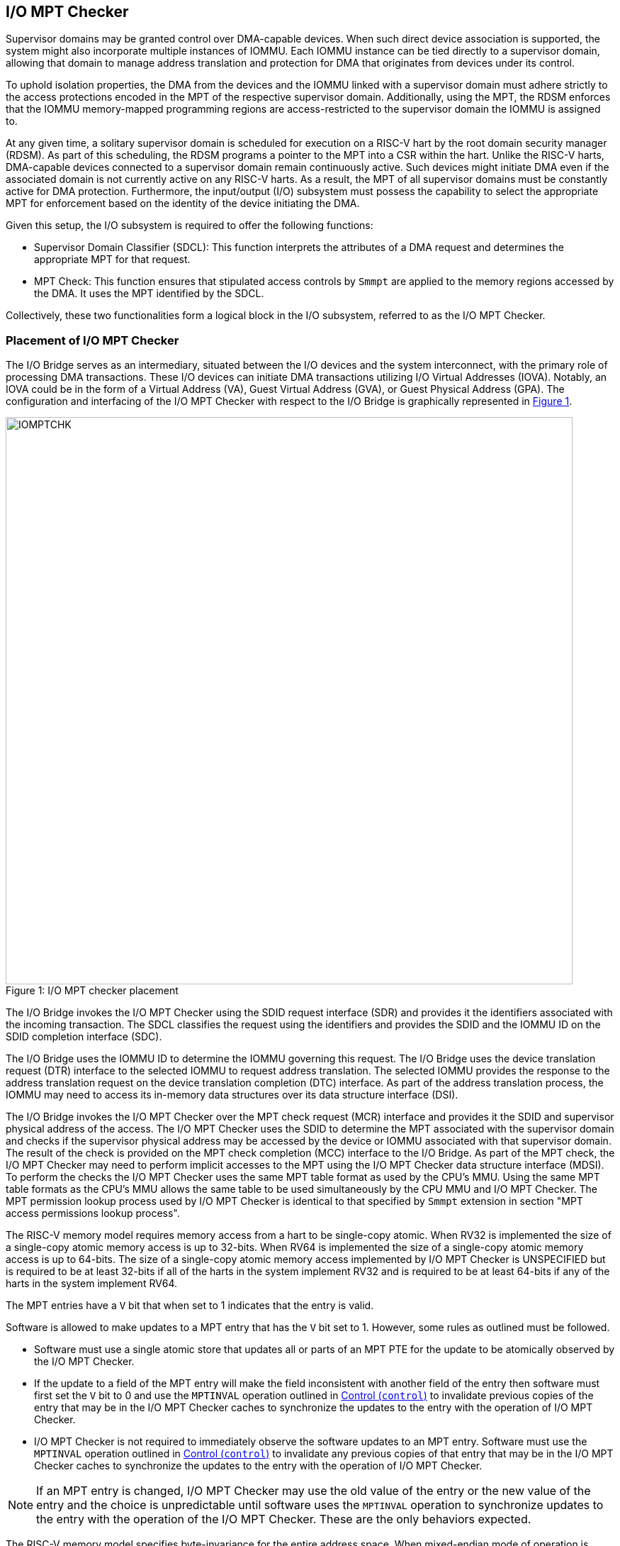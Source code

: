 [[IO-MPT]]

== I/O MPT Checker

Supervisor domains may be granted control over DMA-capable devices. When such
direct device association is supported, the system might also incorporate
multiple instances of IOMMU. Each IOMMU instance can be tied directly to a
supervisor domain, allowing that domain to manage address translation
and protection for DMA that originates from devices under its control.

To uphold isolation properties, the DMA from the devices and the IOMMU
linked with a supervisor domain must adhere strictly to the access protections
encoded in the MPT of the respective supervisor domain. Additionally, using the
MPT, the RDSM enforces that the IOMMU memory-mapped programming regions are
access-restricted to the supervisor domain the IOMMU is assigned to.

At any given time, a solitary supervisor domain is scheduled for execution on a
RISC-V hart by the root domain security manager (RDSM). As part of this
scheduling, the RDSM programs a pointer to the MPT into a CSR within the hart.
Unlike the RISC-V harts, DMA-capable devices connected to a supervisor domain
remain continuously active. Such devices might initiate DMA even if the
associated domain is not currently active on any RISC-V harts. As a result, the
MPT of all supervisor domains must be constantly active for DMA protection.
Furthermore, the input/output (I/O) subsystem must possess the capability to
select the appropriate MPT for enforcement based on the identity of the device
initiating the DMA.

Given this setup, the I/O subsystem is required to offer the following
functions:

* Supervisor Domain Classifier (SDCL): This function interprets the attributes
  of a DMA request and determines the appropriate MPT for that request.

* MPT Check: This function ensures that stipulated access controls by
  `Smmpt` are applied to the memory regions accessed by the DMA. It uses the MPT
  identified by the SDCL.

Collectively, these two functionalities form a logical block in the I/O
subsystem, referred to as the I/O MPT Checker.

=== Placement of I/O MPT Checker

The I/O Bridge serves as an intermediary, situated between the I/O devices and the
system interconnect, with the primary role of processing DMA transactions. These
I/O devices can initiate DMA transactions utilizing I/O Virtual Addresses (IOVA).
Notably, an IOVA could be in the form of a Virtual Address (VA), Guest Virtual
Address (GVA), or Guest Physical Address (GPA). The configuration and
interfacing of the I/O MPT Checker with respect to the I/O Bridge is graphically
represented in <<io-mpt-checker>>.

[caption="Figure {counter:image}: ", reftext="Figure {image}"]
[title= "I/O MPT checker placement", id=io-mpt-checker]
image::images/IOMPTCHK.png[width=800]
[[fig:IOMPTCHK]]

The I/O Bridge invokes the I/O MPT Checker using the SDID request interface (SDR)
and provides it the identifiers associated with the incoming transaction. The
SDCL classifies the request using the identifiers and provides the SDID and
the IOMMU ID on the SDID completion interface (SDC).

The I/O Bridge uses the IOMMU ID to determine the IOMMU governing this request.
The I/O Bridge uses the device translation request (DTR) interface to the
selected IOMMU to request address translation. The selected IOMMU provides the
response to the address translation request on the device translation completion
(DTC) interface. As part of the address translation process, the IOMMU may need
to access its in-memory data structures over its data structure interface (DSI).

The I/O Bridge invokes the I/O MPT Checker over the MPT check request (MCR)
interface and provides it the SDID and supervisor physical address of the access.
The I/O MPT Checker uses the SDID to determine the MPT associated with the
supervisor domain and checks if the supervisor physical address may be accessed by
the device or IOMMU associated with that supervisor domain. The result of the
check is provided on the MPT check completion (MCC) interface to the I/O Bridge.
As part of the MPT check, the I/O MPT Checker may need to perform implicit
accesses to the MPT using the I/O MPT Checker data structure interface (MDSI).
To perform the checks the I/O MPT Checker uses the same MPT table format as
used by the CPU's MMU. Using the same MPT table formats as the CPU's MMU allows
the same table to be used simultaneously by the CPU MMU and I/O MPT Checker.
The MPT permission lookup process used by I/O MPT Checker is identical to that
specified by `Smmpt` extension in section "MPT access permissions lookup
process".

The RISC-V memory model requires memory access from a hart to be single-copy
atomic. When RV32 is implemented the size of a single-copy atomic memory access
is up to 32-bits. When RV64 is implemented the size of a single-copy atomic
memory access is up to 64-bits. The size of a single-copy atomic memory access
implemented by I/O MPT Checker is UNSPECIFIED but is required to be at least
32-bits if all of the harts in the system implement RV32 and is required to be
at least 64-bits if any of the harts in the system implement RV64.

The MPT entries have a `V` bit that when set to 1 indicates that the entry is
valid.

Software is allowed to make updates to a MPT entry that has the `V` bit set to
1. However, some rules as outlined must be followed.

* Software must use a single atomic store that updates all or parts of an MPT
  PTE for the update to be atomically observed by the I/O MPT Checker.

* If the update to a field of the MPT entry will make the field inconsistent
  with another field of the entry then software must first set the `V` bit to 0
  and use the `MPTINVAL` operation outlined in <<CTRL>> to invalidate previous
  copies of the entry that may be in the I/O MPT Checker caches to synchronize
  the updates to the entry with the operation of I/O MPT Checker.

* I/O MPT Checker is not required to immediately observe the software updates to
  an MPT entry. Software must use the `MPTINVAL` operation outlined in <<CTRL>>
  to invalidate any previous copies of that entry that may be in the I/O MPT
  Checker caches to synchronize the updates to the entry with the operation of
  I/O MPT Checker.

[NOTE]
====
If an MPT entry is changed, I/O MPT Checker may use the old value of the entry
or the new value of the entry and the choice is unpredictable until software
uses the `MPTINVAL` operation to synchronize updates to the entry with the
operation of the I/O MPT Checker. These are the only behaviors expected.
====

The RISC-V memory model specifies byte-invariance for the entire address space.
When mixed-endian mode of operation is supported, the I/O MPT Checker must
implement byte-invariant addressing such that a byte access to a given address
accesses the same memory location in both little-endian and big-endian mode of
operation.

The I/O MPT Checker is not allowed to cache an MPT entry whose `V` (valid) bit
is clear.

The I/O MPT Checker provides a memory-mapped register programming interface.

As part of its operations, I/O MPT Checker may need to read data from the MPT.
The provider (a memory controller or a cache) of the data may detect that the
data requested has an uncorrectable error and signal that the data is corrupted
and defer the error to I/O MPT Checker. Such technique to defer the handling of
the corrupted data to the consumer of the data is also commonly known as data
poisoning. The effects of such errors may be contained to the transaction that
caused the corrupted data to be accessed. In the cases where the error affects
the transaction being processed but otherwise allows the I/O MPT Checker to
continue providing service, the I/O MPT Checker may request the I/O Bridge to
abort the transaction.  The I/O MPT Checker may support the RISC-V RAS error
record register interface (RERI) that specifies methods for enabling error
detection, logging the detected errors, and configuring means to report the
error to an error handler. When such a RAS architecture is supported, errors
such as attempted consumption of poisoned data may be reported using the
methods provided by the RAS architecture.

A supervisor domain, identified by an SDID, may be associated with one or more
IOMMU instances that are each identified by an IOMMU ID. A given IOMMU ID
however can only be associated with one supervisor domain.

The IOMMU is itself a DMA-capable device, and performs DMA using its own
device ID. An explicit rule must associate the IOMMU’s device ID with an
`SDID` and MPT, unless that device ID is already covered by another rule that
maps device IDs to a supervisor domain. The IOMMU ID configured in the rule
matching the IOMMU's device ID is ignored when the rule is looked up for memory
accesses originated by the IOMMU itself.

[NOTE]
====
Usually an IOMMU is associated with a root port, and a root port connects to one
or more devices that are governed by that IOMMU. An I/O MPT Checker may be
associated with more than one root port. A supervisor domain may be associated
with one or more devices from each of these root ports, necessitating the
association of an IOMMU instance for each root port to be used by that supervisor
domain. When a common I/O MPT Checker is used to check I/O originating from
multiple root ports, the I/O MPT Checker may be configured with rules to classify
a device connected to a root port as associated with a supervisor domain and with
the IOMMU instance that governs that device.
====

To support MPT checks, the RDSM provides two types of configurations to the
I/O MPT Checker:

* SDCL rules that classify one or more devices to an SDID and an IOMMU ID.

* Configurations that determine the MPT used to check memory requests
  originated by the IOMMUs and devices associated with that SDID, and
  configurations that determine the QoS IDs carried with such memory requests.

These configurations are programmed through the I/O MPT Checker register
interface.

While the common use case involves the use of an IOMMU, the architecture
supports implementations without an IOMMU. In such implementations, the SDCL
rules classify devices to an SDID alone and no IOMMU ID is associated with the
rules.

[[IOMPTABORT]]
=== Handling I/O MPT Checker violations

A transaction shall be aborted if:

* The I/O MPT Checker is in `Off` mode, or is in `Bare` mode and the transaction
  is TEE-associated.
* The I/O MPT Checker is in `On` mode but is not configured with a rule to
  classify the transaction.
* The memory targeted by the transaction is disallowed by the MPT.
* An access to the MPT by I/O MPT Checker is disallowed by a physical memory
  attributes check or a physical memory protection check performed by the IO
  Bridge.
* An access to the MPT by the I/O MPT Checker returns corrupted (poisoned) data.

If the aborted transaction is an IOMMU-initiated memory access then the IO
Bridge signals such access faults to the IOMMU itself. The details of such
signaling is implementation defined. Please see the IOMMU specification for
the handling of access faults on IOMMU initiated memory accesses.

If the aborted transaction is a write then the I/O Bridge may discard the write;
the details of how the write is discarded are implementation defined. If the IO
protocol requires a response for write transactions (e.g., AXI) then a response
as defined by the I/O protocol may be generated by the I/O Bridge (e.g., SLVERR on
BRESP - Write Response channel). For PCIe, for example, write transactions are
posted and no response is returned when a write transaction is discarded.

If the aborted transaction is a read then the device expects a completion. The
I/O Bridge may provide a completion to the device. The data, if returned, in such
completion is implementation defined; usually it is a fixed value such as all 0
or all 1. A status code may be returned to the device in the completion to
indicate this condition. For AXI, for example, the completion status is provided
by SLVERR on RRESP (Read Data channel). For PCIe, for example, the completion
status field may be set to "Unsupported Request" (UR) or "Completer Abort" (CA).

Transactions permitted by the I/O MPT Checker may still be disallowed by
additional checks outside the I/O MPT. The nature of such checks and the
handling of their violations are outside the scope of this specification.

=== I/O MPT Checker Register Interface

Each I/O MPT Checker register interface is memory-mapped starting at
an 8-byte aligned physical address and includes the registers used to configure
the the I/O MPT Checker.

[NOTE]
====
Implementations may choose to implement a coarser alignment for the start
address of the register interface. For example, some implementations may locate
the register interface within a naturally aligned 4-KiB region (a page) of
physical address space for each register interface. Coarser alignments may
enable register decoding to be implemented without a hardware adder circuit.
====

The behavior for register accesses where the address is not aligned to
the size of the access, or if the access spans multiple registers, or if the
size of the access is not 4 bytes or 8 bytes, is `UNSPECIFIED`. An aligned 4
byte access to a I/O MPT Checker register must be single-copy atomic. Whether
an 8 byte access to an I/O MPT Checker register is single-copy atomic is
`UNSPECIFIED`, and such an access may appear, internally to the I/O MPT Checker
implementation, as if two separate 4 byte accesses were performed.

[NOTE]
====
The I/O MPT Checker registers are defined in such a way that software can
perform two individual 4 byte accesses, or hardware can perform two independent
4 byte transactions resulting from an 8 byte access, to the high and low halves
of the register as long as the register semantics, with regards to side-effects,
are respected between the two software accesses, or two hardware transactions,
respectively.
====

The I/O MPT Checker registers have little-endian byte order (even for systems
where all harts are big-endian-only).

[NOTE]
====
Big-endian-configured harts that make use of I/O MPT may implement the `REV8`
byte-reversal instruction defined by the Zbb extension. If `REV8` is not
implemented, then endianness conversion may be implemented using a sequence
of instructions.
====

.I/O MPT Checker register layout
[width=100%]
[%header, cols="^3,10,^3, 18, 5"]
|===
|Offset|Name           |Size    |Description                 | Optional?
|0     |`capabilities` |4       |<<CAP, Capabilities     >>  | No
|4     |`status`       |4       |<<STS, Status           >>  | No
|8     |`control`      |4       |<<CTL, Control          >>  | No
|12    |`command`      |4       |<<CMD, Command          >>  | No
|16    |`data1`        |8       |Input/Output data 1         | No
|24    |`data2`        |8       |Input/Output data 2         | No
|===

The reset value is 0 for the following registers fields.

* `status` - `BUSY` and `CODE` fields

The reset value for `control.MODE` is recommended to be `Off`.

After a reset the MPT PTE caches in the I/O MPT Checker must have no
valid entries.

The reset value is `UNSPECIFIED` for all other registers and/or fields.

[[CAP]]
=== Capabilities (`capabilities`)

The `capabilities` register is a read-only register that holds the I/O MPT
Checker capabilities.

[caption="Register {counter:rimage}: ", reftext="Register {rimage}"]
[title="Capabilities register fields"]
[wavedrom, , ]
....
{reg: [
  {bits:  8, name: 'VER'},
  {bits: 20, name: 'reserved'},
  {bits:  4, name: 'custom'}
], config:{lanes: 4, hspace:1024}}
....

The `VER` field holds the version of the specification implemented by the
I/O MPT Checker. The low nibble is used to hold the minor version of the
specification and the upper nibble is used to hold the major version of the
specification. For example, an implementation that supports version 1.0 of the
specification reports 0x10.

[[STS]]
=== Status register (`status`)

The `status` register provides the status of the operation requested using the
`command` register.

.Status Register (`status`)
[wavedrom, , ]
....
{reg: [
  {bits:  8, name: 'CODE (RO)'},
  {bits: 23, name: '0'},
  {bits:  1, name: 'BUSY (RO)'}
], config:{lanes: 2, hspace:1024}}
....

When the `command` register is written, the I/O MPT Checker may perform actions
that do not complete synchronously with the write. A write to the `command`
register sets the `status.BUSY` bit to 1, indicating that I/O MPT Checker is
executing the requested operation. The behavior of writing the `command` or the
`data*` registers while the `status.BUSY` bit is 1 is `UNSPECIFIED`. Some
implementations may ignore the second write, while others may perform the
operation specified by that write. Software must verify that `BUSY` is 0 before
writing to the `control`, `command` or `data*` registers.

[NOTE]
====
An implementation that always completes the requested operation synchronously
with a write to the `command` or the `control` register may hardwire the `BUSY`
bit to 0.
====

When the `status.BUSY` bit reads 0, the operation is complete, and the
`status.CODE` field provides a status value (<<IOMPTCHK_STS>>) for the
requested operation.

[[IOMPTCHK_STS]]
.`status.CODE` field encodings
[width=100%]
[%header, cols="12,70"]
|===
|`STATUS` | Description
| 0       | Reserved.
| 1       | Operation completed successfully.
| 2       | Invalid operation (`OP`) requested.
| 3       | Operation requested for invalid `RULEID`.
| 4       | Operation requested for invalid `SDID`.
| 5       | Illegal or invalid operand encodings.
| 6-127   | Reserved for future standard use.
| 128-255 | Designated for custom use.
|===

[[CTRL]]
=== Control (`control`)

This register is used to control the operations of the I/O MPT Checker.
An implementation may allow one or more fields in the register to be
writable to support enabling or disabling the feature controlled by that
field. All I/O MPT Checkers must support the `Off` and `On` values for
the `MODE` field.

.Control Register (`control`)
[wavedrom, , ]
....
{reg: [
  {bits:  4, name: 'MODE (WARL)'},
  {bits: 28, name: 'reserved'},
], config:{lanes: 2, hspace:1024}}
....

The I/O MPT Checker may be configured to be in the following modes:

[[IOMPTCHK_MODE]]
.I/O MPT checker modes (`MODE`)
[width=100%]
[%header, cols="16,^12,70"]
|===
| Name         | Encoding ^| Description
| Off          | 0         | No inbound memory transactions are allowed.
| Bare         | 1         | No memory protection.
| On           | 2         | I/O MPT Checker is operational.
| Reserved     | 3-13      | Reserved for future standard use.
| Custom       | 14-15     | Designated for custom use.
|===

When the `MODE` field value is changed to `Off` the I/O MPT Checker guarantees
that in-flight transactions, observed at the time of the write to this field,
from devices connected to the I/O MPT Checker will either be processed with the
configurations applicable to the old value of the `MODE` field or are aborted
<<IOMPTABORT>>. It also ensures that all transactions and previous requests from
devices that have already been processed by the I/O MPT Checker are committed to
a global ordering point such that they can be observed by all RISC-V harts,
devices, I/O MPT Checkers, and IOMMUs in the platform.

When an I/O MPT Checker is transitioned to `Off` state, the I/O MPT Checker
may retain information configured into it. The I/O MPT Checker may retain
information cached from the MPTs. Software must use suitable invalidation
commands to invalidate the cached entries. Software must initialize all SDCL
rules and SDID configurations prior to transitioning the I/O MPT Checker to `On`
state.

When the `MODE` is not `Off`, software changes to fields besides `MODE` may
cause UNSPECIFIED behavior. When the state is `On`, software must first change
the `MODE` to `Off` without changing the values of any other field.

When the `MODE` is `Bare`, the I/O MPT Checker shall request the I/O Bridge to
allow inbound transactions that are not TEE-associated and to abort those that
are TEE-associated.

A write to `control` register may require the I/O MPT Checker to perform many
operations that may not occur synchronously to the write. When a write is
observed by `control`, the `status.BUSY` bit is set to 1. When the `BUSY` bit
is 1, behavior of additional writes to `control` are UNSPECIFIED. Some
implementations may ignore the second write and others may perform the actions
determined by the second write. Software must verify that the `status.BUSY` bit
is 0 before writing to the `control` register. If the `BUSY` bit reads 0 then
the I/O MPT Checker has completed the operations associated with the previous
write to the `control` register. The value held in `status.CODE` on completing
the operations associated with a write to `control` register is UNSPECIFIED.

[[CMD]]
=== Command register (`command`)

The `command` register is used to initiate I/O MPT Checker operations. The
specific operation is identified by the `OP` field within the `command`
register. Operands required to complete the operation are supplied either in
dedicated fields of the `command` register or in one or more of the associated
`data*` registers.  The `OP` field also defines the encoding of the
`operand` fields in the `command` register and of the `data*` registers for
that operation.

.Command Register (`command`)
[wavedrom, , ]
....
{reg: [
  {bits:  8, name: 'OP (WARL)'},
  {bits: 24, name: 'operands'},
], config:{lanes: 2, hspace:1024}}
....

[[IOMPTCHK_OP]]
.I/O MPT Checker operations (`OP`)
[width=100%]
[%header, cols="20,^12,70"]
|===
| Operation         | Encoding ^| Description
| --                | 0         | Reserved for future standard use.
| `IOFENCE`         | 1         | Ensure that all previous read and write
                                  requests from devices already processed by the
                                  I/O MPT Checker are committed to a global
                                  ordering point such that they can be observed
                                  by all RISC-V harts, IOMMUs, and devices in
                                  the system.
| `SET_SDCL_ENTRY`  | 2         | Configure a SDCL rule in the I/O MPT Checker.
| `GET_SDCL_ENTRY`  | 3         | Read the configuration of an SDCL rule.
| `SET_SDCFG_ENTRY` | 4         | Configure MPT and QoS ID parameters for an SD.
| `GET_SDCFG_ENTRY` | 5         | Read the configuration associated with an SD.
| `MPTINVAL`        | 6         | Ensure that stores to an MPT are observed by
                                  the I/O MPT Checker before subsequent implicit
                                  reads by I/O MPT Checker to the corresponding
                                  MPT.
| --                | 7–127     | Reserved for future standard use.
| --                | 128–255   | Designated for custom use.
|===

Before requesting an operation using the `command` register, software must
program the fields of the `data1` and `data2` registers as required by that
operation. Fields not used by an operation are ignored. If the `command.OP`
encoding is invalid or not supported then the operation fails with "Invalid
operation (`OP`) requested" (`status.CODE=2`). If the `SDID` or the `RULEID`
operands are invalid then the operation fails with "Operation requested for
invalid `SDID` " (`status.CODE=3`) or "Operation requested for invalid
`RULEID` " (`status.CODE=4`) respectively. If other register fields used by
the operation have an unsupported or invalid encoding then the operation
fails with "Illegal or invalid operand encodings" (`status.CODE=5`). The order
of checking the validity of `SDID`, `RULEID`, and other operands of when a valid
operation is requested operation is UNSPECIFIED.

==== Configure a SDCL rule - `SET_SDCL_ENTRY`

The `SET_SDCL_ENTRY` operation configures an SDCL rule to classify DMA requests
based on the identifiers associated with the requests, in order to determine the
supervisor domain ID (`SDID`) and the IOMMU ID (`IOMMU_ID`). The rule to be
configured is identified by `RULEID`. The `RULEID`, `IOMMU_ID`, and `SDID`
fields must contain values in the range 0 to N–1, where N is the maximum number
of the corresponding identifiers supported by the implementation.

This operation uses the operands in the `command` register and the `data1`
register. The contents of the `data2` register are ignored by this operation.

For this operation, the fields of the `command` and `data1` registers are
interpreted as follows.

.`command` register layout for `SET_SDCL_ENTRY` operation
[wavedrom, , ]
....
{reg: [
  {bits:  8, name: 'OP (WARL)'},
  {bits:  8, name: 'RULEID'},
  {bits: 16, name: 'reserved'},
], config:{lanes: 2, hspace:1024}}
....

.`data1` register layout for `SET_SDCL_ENTRY` operation
[wavedrom, , ]
....
{reg: [
  {bits:  4, name: 'SRC_IDT'},
  {bits:  2, name: 'SRC_IDM'},
  {bits:  2, name: 'TEE_FLT'},
  {bits: 24, name: 'SRC_ID'},
  {bits:  8, name: 'IOMMU_ID'},
  {bits:  6, name: 'SDID'},
  {bits: 18, name: 'reserved'}
], config:{lanes: 8, hspace:1024}}
....

The `SRC_IDT` field identifies the type of identifier from the DMA transaction
used by this classification rule. The `SRC_IDT` encodings are listed in
<<SRC_IDT>>.

[[SRC_IDT]]
.`data1.SRC_IDT` field encodings
[width=100%]
[%header, cols="12,70"]
|===
|`SRC_IDT` | Description
|    0     | None. This rule does not match any incoming transaction. All other
             fields of the `data1` register are ignored.
|    1     | Filter by device ID. The device ID is specified in `SRC_ID` field.
|    2     | Filter by PCIe IDE stream ID and PCIe segment ID. The IDE stream ID
             is specified in the bits 7:0 of the `SRC_ID` field and the segment
             ID in bits 15:8 of the `SRC_ID`. The bits 23:16 of the `SRC_ID`
             field are ignored.
|  3 - 7   | Reserved for future standard use.
|  8 - 15  | Designated for custom use.
|===

[NOTE]
====
In PCIe systems, an originating device can be pinpointed using a unique 16-bit
identifier. This identifier is a composite of the PCI bus number (8 bits),
device number (5 bits), and function number (3 bits), collectively referred to
as the routing identifier or RID. In scenarios where an IOMMU manages multiple
hierarchies, there's also an optional segment number, which can be up to 8 bits.
Each hierarchy in this context represents a distinct PCI Express I/O
interconnect topology. Here, the Configuration Space addresses, which are
delineated by the Bus, Device, and Function number tuple, remain distinct.
Sometimes, the term Hierarchy is synonymous with Segment. Especially when in
Flit Mode, the Segment number can be part of a Function's ID.
====

The `SRC_IDM` field can configure `SRC_ID` matching mode for transactions. The
`SRC_IDM` encodings are listed in <<SRC_IDM>>.

[[SRC_IDM]]
.data1.SRC_IDM field encodings
[width=100%]
[%header, cols="12,70"]
|===
|`SRC_IDM` | Description
|    0     | Reserved for future standard use.
|    1     | TOR. If TOR (Top-Of-Range) is selected, the `SRC_ID` field
             forms the top of a range of source IDs. If rule __r__'s `SRC_IDM`
             is set to TOR, the rule matches any source ID __s__ if: __s__ is
             greater than or equal to `SRC_ID` of rule __r-1__ and is less than
             the `SRC_ID` of rule __r__. If __r__ is 0, then zero is used as the
             lower bound. If `SRC_ID` of rule __r-1__ is greater than or equal
             to that of rule __r__ and TOR is selected for rule __r__, then rule
             __r__ does not match any address.
|    2     | Unary. If Unary is selected, then this rule matches if all the bits
             of the source ID of the transaction match the value configured in
             the `SRC_ID` field.
|    3     | NAPOT. If NAPOT is selected, then the rule matches a naturally
             aligned power-of-two range of source IDs. In this mode, the lower
             bits of the `SRC_ID`, up to and including the first low-order zero
             bit, are masked; the unmasked bits are compared with the
             corresponding bits in the source ID of the transaction to match.
|===

[NOTE]
====
The following example illustrates the use of `SRC_IDM=NAPOT` when `SRC_IDT` is
by `DEVID` and a 24-bit PCIe `device_id` comprised of the segment, bus, device,
and function number is used. In the table below, `y` acts as a placeholder
representing any 1-bit value.

.`SRC_IDM` with `SRC_IDT` set to Filter by device ID
[cols="^1,3,3", options="header"]
|===
| `SRC_IDM` | `SRC_ID`                     | *Comment*
| 2         |`yyyyyyyy  yyyyyyyy  yyyyyyyy`| One specific seg:bus:dev:func
| 3         |`yyyyyyyy  yyyyyyyy  yyyyy011`| seg:bus:dev - any func
| 3         |`yyyyyyyy  yyyyyyyy  01111111`| seg:bus - any dev:func
| 3         |`yyyyyyyy  01111111  11111111`| seg - any bus:dev:func
|===

====

The `TEE_FLT` field may be used to filter transactions associated with a Trusted
Execution Environment (TEE). The encodings for the `TEE_FLT` field can be found
in <<TEE_FLT>>.

[[TEE_FLT]]
.`data1.TEE_FLT` field encodings
[width=100%]
[%header, cols="12,70"]
|===
|`TEE_FLT` | Description
|   0      | Rule matches both TEE-associated and non-TEE associated
             transactions.
|   1      | Rule matches TEE-associated transactions.
|   2      | Rule matches transactions that are not TEE associated.
|   3      | Reserved for future standard use.
|===

If filtering transactions associated with a TEE is not supported then the only
legal values for `TEE_FLT` is 0.

[NOTE]
====
PCIe IDE provides security for transactions from one Port to another. These
transactions might be initiated by contexts within the device, such as an SR-IOV
virtual function, which are associated with a Trusted Execution Environment
(TEE). Within the IDE TLP header, there's a "T" bit that helps differentiate
transactions related to a TEE. The PCIe TDISP extended TEE Extension introduces
an additional "XT" bit that complements the "T" bit. When both "T" and "XT" bit
are 0, the transaction is not related to a TEE. If either the "T" or the "XT"
bit are 1 then the transaction is related to a TEE. The `TEE_FLT` filter can be
employed to associate these TEE-related transactions with a different supervisor
domain than the transactions not related to TEE. This distinction is made even
if both types of transactions are received on the same PCIe IDE stream.
====

The `IOMMU_ID` field identifies the instance of the IOMMU that should be used to
provide address translation and protection for the transactions matching this
rule. When the I/O MPT Checker is not associated with an IOMMU, the `IOMMU_ID`
field is ignored by this operation.

If multiple rules are programmed to match a transaction, the implementation may
act based on any one of those matching rules.

If a transaction does not match any of the rules, the I/O Bridge is notified of
this condition.

==== Read the configuration of an SDCL rule - `GET_SDCL_ENTRY`

The `GET_SDCL_ENTRY` operation reads the configuration of an SDCL rule
identified by `RULEID`. This operation ignores the contents of the `data*`
registers. Upon success, the configuration of the rule identified by
`command.RULEID` is returned in the `data1` register.

The contents of the `data1` register are `UNSPECIFIED` if the operation fails
or if it is invoked without a preceding `SET_SDCL_ENTRY` for the specified
`RULEID`. The contents of the `data2` register are `UNSPECIFIED`, regardless
of whether the operation completes successfully.

The interpretation of the `command` and `data1` registers for this operation is
identical to that of the `SET_SDCL_ENTRY` operation.

When the I/O MPT Checker is not associated with an IOMMU, the value held in
`IOMMU_ID` field on successful completion of this operation is UNSPECIFIED.

==== Set Supervisor Domain Configurations - `SET_SDCFG_ENTRY`

The `SET_SDCFG_ENTRY` operation configures MPT and QoS ID parameters for a
supervisor domain in the I/O MPT Checker. This operation uses the operands in
the `command`, `data1`, and `data2` registers. The fields of these registers
are interpreted as follows.

.`command` register layout for `SET_SDCFG_ENTRY` operation
[wavedrom, , ]
....
{reg: [
  {bits:  8, name: 'OP (WARL)'},
  {bits:  6, name: 'SDID'},
  {bits: 18, name: 'reserved'},
], config:{lanes: 2, hspace:1024}}
....

.`data1` register layout for `SET_SDCFG_ENTRY` operation
[wavedrom, , ]
....
{reg: [
  {bits:  4, name: 'MPT_MODE'},
  {bits:  1, name: 'MBE'},
  {bits:  1, name: 'MXL'},
  {bits:  4, name: 'reserved'},
  {bits: 44, name: 'PPN'},
  {bits: 10, name: 'reserved'}
], config:{lanes: 4, hspace:1024}}
....

.`data2` register layout for `SET_SDCFG_ENTRY` operation
[wavedrom, , ]
....
{reg: [
  {bits: 12, name: 'S-RCID'},
  {bits:  4, name: 'reserved'},
  {bits: 12, name: 'S-MCID'},
  {bits:  4, name: 'reserved'},
  {bits:  4, name: 'SRL'},
  {bits:  4, name: 'SML'},
  {bits:  4, name: 'SQRID'},
  {bits:  1, name: 'SSRM'},
  {bits:  1, name: 'SSMM'},
  {bits: 18, name: 'reserved'}
], config:{lanes: 8, hspace:1024}}
....

The `MPT_MODE` field identifies the mode of the MPT. It's interpreted as
outlined in <<MPT_MODE_ENC-0>> when `MXL` is 0, and as detailed in
<<MPT_MODE_ENC-1>> otherwise. The implementation must support MPT
modes supported by any of the application processor harts in the system.

[[MPT_MODE_ENC-0]]
.Encodings of MPT modes when `MXL=0`
[%autowidth,float="center",align="center"]
[%header, cols="^3,^3,20"]
|===
^|Value ^| Name     ^| Description
|0       |`Bare`     | No page-based memory protection.
|1       |`Smmpt43`  | Page-based memory protection for up to 43-bit
                       physical address spaces.
|2       |`Smmpt52`  | Page-based memory protection for up to 52-bit
                       physical address spaces.
|3       |`Smmpt64`  | Page-based memory protection for up to 64-bit
                       physical address spaces.
|4-13    |-          |`_Reserved for future standard use._`
|14-15   |-          |`_Designated for custom use._`
|===

[[MPT_MODE_ENC-1]]
.Encodings of MPT modes when `MXL=1`
[%autowidth,float="center",align="center"]
[%header, cols="^3,^3,20"]
|===
^|Value ^| Name    ^| Description
|0       |`Bare`    | No page-based memory protection.
|1       |`Smmpt34` | Page-based memory protection for up to 34-bit
                      physical address spaces.
|2-13    |-         |`_Reserved for future standard use._`
|14-15   |-         |`_Designated for custom use._`
|===

The `PPN` field programs the PPN of the root page of the MPT. When `MPT_MODE`
is `Bare`, the `PPN` field must be set to zero.

The `MBE` field determines the endianness of the access made by I/O MPT
Checker to MPT configured in this entry. When this field is 0, the accesses are
performed as little-endian accesses and when 1 as big-endian accesses.

The `SRL`, `SML`, `SSRM`, `SSMM`, `S-RCID`, and `S-MCID` fields are used to
determine the effective `RCID` and `MCID` for device-originated and
IOMMU-originated requests, using the RCID-value and MCID-value provided by the
IOMMU. These fields shall be implemented if any application processor hart in
the system supports the Ssqosid extension. When implemented, they must accept
all legal values permitted for the corresponding fields in the `srmcfg`,
`mrmcfg`, and `msdcfg` CSRs of any application processor hart in the system.
If not implemented, the `data2` register value is ignored by this operation.

The determination of the effective `RCID` and `MCID` is as follows:

[listing]
----
SRL_MASK = (1 << SRL) - 1
if SSRM == 0
    effective-RCID = (S-RCID & ~SRL_MASK) | (RCID-value & SRL_MASK)
else
    if ((RCID-value & ~SRL_MASK) | SRL_MASK) != ((1 << RCIDLEN) - 1)
        effective-RCID = RCID-value
    else
        effective-RCID = <unspecified but legal value>
    endif
endif

SML_MASK = (1 << SML) - 1
if SSMM == 0
    effective-MCID = (S-MCID & ~SML_MASK) | (MCID-value & SML_MASK)
else
    if ((MCID-value & ~SML_MASK) | SML_MASK) != ((1 << MCIDLEN) - 1)
        effective-MCID = MCID-value
    else
        effective-MCID = <unspecified but legal value>
    endif
endif
----

The `SQRID` identifies the QRI for requests originating from the devices and
the IOMMU associated with the SD, and accompanies the effective `RCID` and
`MCID` in the requests made by the device or IOMMU to the QRI.

==== Get Supervisor Domain Configurations - `GET_SDCFG_ENTRY`

The `GET_SDCFG_ENTRY` operation reads the configuration of the supervisor domain
identified by `SDID` from the I/O MPT Checker. This operation ignores the
contents of the `data*` registers. Upon success, the configuration of the
supervisor domain identified by `command.SDID` is returned in the `data1` and
`data2` registers.

The contents of the `data1` and `data2` registers are `UNSPECIFIED` if the
operation fails or if it is invoked without a preceding `SET_SDCFG_ENTRY` for
the specified `SDID`.

The interpretation of the `command`, `data1`, and `data2` registers for this
operation is identical to that of the `SET_SDCFG_ENTRY` operation.

When the I/O MPT Checker does not support associating QoS IDs with requests, the
value held in the `data2` register on successful completion of this operation is
UNSPECIFIED.

==== MPT Permission Cache Invalidation - `MPTINVAL`

This operation ensures that stores to an MPT are observed by the I/O MPT
Checker before subsequent implicit reads by I/O MPT Checker to the
corresponding MPT.

This operation uses the operands in the `command` register and the `data1`
register. The contents of the `data2` register are ignored by this operation.

For this operation, the fields of the `command` and `data1` registers are
interpreted as follows.

.`command` register layout for `MPTINVAL` operation
[wavedrom, , ]
....
{reg: [
  {bits:  8, name: 'OP (WARL)'},
  {bits:  6, name: 'SDID'},
  {bits:  1, name: 'reserved'},
  {bits:  1, name: 'SDIDV'},
  {bits: 16, name: 'reserved'},
], config:{lanes: 2, hspace:1024}}
....

.`data1` register layout for `MPTINVAL` operation
[wavedrom, , ]
....
{reg: [
  {bits:  1, name: 'PPNV'},
  {bits:  1, name: 'S'},
  {bits:  8, name: 'reserved'},
  {bits: 44, name: 'PPN'},
  {bits: 10, name: 'reserved'}
], config:{lanes: 4, hspace:1024}}
....

The `PPNV` field indicates if the `PPN` field is valid and the `SDIDV` field
indicates if the `SDID` field is valid for the operation. When a field is not
valid for an operation, it is ignored by the operation. When the `PPNV` field
is 1, the `S` field sets the address range size for the `MPTINVAL` operation.
With an `S` field value of 0, the range size is 4 KiB. But, when the `S` field
has a value of 1, the `MPTINVAL` operation focuses on a NAPOT range. This range
is decided by the low-order bits of the `PPN` field, going up to the first
low-order 0 bit. If the initial low-order 0 bit position of the `PPN` field is
denoted as `x`, the size of the range is computed as `(1 << (13 + x))`.

When `PPNV` is set to 1, if the address range specified by `PPN` and `S` is
invalid, the operation may or may not be performed. If the `PPNV` and `S` are
both set to 1 and all bits of the `PPN` operand are 1, the behavior of
`MPTINVAL` operation is UNSPECIFIED.

.`MPTINVAL` operands and operations
[%autowidth,float="center",align="center"]
[%header, cols="^4,^4,20"]
|===
| `PPNV` | `SDIDV` | Operation
|   0     |  0        | Invalidates information cached from any MPT for all
                        supervisor domain address spaces.
|   0     |  1        | Invalidates information cached from the MPT for the
                        address space of the supervisor domain identified by
                        the `SDID` operand.
|   1     |  0        | Invalidates information cached from the MPT for the
                        address range in the `PPN` operand for all supervisor
                        domain address spaces.
|   1     |  1        | Invalidates information cached from the MPT for the
                        address range in the `PPN` operand for the supervisor
                        domain address space identified by the `SDID` operand.
|===


[NOTE]
====
The following example illustrates the use of `S` field to specify an address
range for the `MPTINVAL` operation. The example shows encoding ranges of up to
8 GiB. Larger ranges may be encoded using the upper address bits (bits 43:22)
of the `PPN` field.

.Examples of specifying address range sizes using `S` field
[cols="3,^1,^3", options="header"]
|===
| `PPN[21:0]`              | `S` | *Address Range Size*
| `yyyyy yyyyyyyy yyyyyyyy`|  0  | 4  KiB
| `yyyyy yyyyyyyy yyyyyyy0`|  1  | 8  KiB
| `yyyyy yyyyyyy0 11111111`|  1  | 2  MiB
| `yyy01 11111111 11111111`|  1  | 1  GiB
| `01111 11111111 11111111`|  1  | 8  GiB
|===

====


[NOTE]
====
Simpler implementations may ignore the operands of `MPTINVAL` operation and
perform a global invalidation of all information cached from any MPT.

A consequence of this specification is that an implementation may use any
information for an address that was valid in the MPT at any time since the most
recent `MPTINVAL` that subsumes that address.

Even if the I/O MPT Checker denies a request, it is allowed to cache the
corresponding MPT entry if it is valid.
====

==== I/O Fence Operation - `IOFENCE`

Ensure that all previous read and write requests from devices already processed
by I/O MPT Checker are committed to a global ordering point such that they can be
observed by all RISC-V harts, IOMMUs, and devices in the system.

The contents of the `data1` and `data2` registers are ignored by this
operation. For this operation, the fields of the `command` register are
interpreted as follows.

.`command` register layout for `IOFENCE` operation
[wavedrom, , ]
....
{reg: [
  {bits:  8, name: 'OP (WARL)'},
  {bits: 24, name: 'reserved'},
], config:{lanes: 2, hspace:1024}}
....

If a previously valid SDCL rule, and/or the supervisor domain configurations
referenced by a valid SDCL rule, are modified, then the I/O MPT Checker must
observe the new configurations within a bounded but UNSPECIFIED time. Software
may use the `IOFENCE` operation after updating the configurations. Successful
completion of an `IOFENCE` operation also guarantees that the I/O MPT Checker
has observed all configuration updates made prior to the `IOFENCE`. If the
configuration updates modify the MPT mode and/or PPN, an `MPTINVAL` operation
with `PPNV` set to 0 must be issued before the `IOFENCE`.

=== Treatment of Device-Side Address Translation Caches

Some devices may participate in the translation process and provide a
device-side ATC (DevATC) for their own memory accesses. By providing a
DevATC, the device shares the translation caching responsibility and thereby
reduces the probability of "thrashing" in the IOATC. The DevATC may be sized
by the device to suit its unique performance requirements and may also be
used to optimize DMA latency by prefetching translations. Such mechanisms
require close cooperation between the device and the IOMMU through a
protocol. For PCIe, for example, the Address Translation Services (ATS)
protocol may be used by the device to request translations to cache in the
DevATC and to synchronize it with updates made by software to address
translation data structures. +

If the IOBRIDGE and the IOMMUs support the PCIe ATS specification cite:[PCI],
the IOMMU supports two forms of transactions:

* Translated Requests
* PCIe ATS Translation Requests

PCIe ATS Translation Requests are used by the device to obtain a translation
for an I/O virtual address (IOVA) specified in the request. These translated
addresses may be cached by the device in its DevATC and used as addresses for
subsequent Translated Requests.

For a PCIe ATS Translation Request, the IOMMU performs a two-stage address
translation to determine the permissions and the size of the translation to
be provided in the completion of the request. The IOMMU may be configured to
return either the supervisor physical address (SPA) or a guest physical address
(GPA) (see `T2GPA` field in the Device Context, cite:[IOMMU]) as the
translation of an IOVA in the response.

Translated Requests also invoke the IOMMU to determine if the device is
authorized to use these transactions (see `EN_ATS` field in the Device Context).
When the IOMMU is configured to return a GPA in response to a PCIe ATS
Translation Request, the IOMMU translates the GPA to an SPA when invoked to
process a Translated Request.

If the IOMMU provides an Unsupported Request (UR) or a Completer Abort (CA) as
a response to a PCIe ATS Translation Request, the IOBRIDGE forwards that
response to the device. If the IOMMU provides a Success response with both
R and W permissions set to 0, it indicates that the page requested by the
Translation Request is not available, and the IOBRIDGE forwards that response
to the device. In these cases, the I/O MPT Checker is not invoked to check the
responses.

For all other responses to a PCIe ATS Translation Request, further processing
by the IOBRIDGE depends on whether the IOMMU is configured to return an SPA
or a GPA in the response.

When the IOMMU is configured to return a GPA as the translated address in
response to a PCIe ATS Translation Request, the IOBRIDGE forwards such
responses directly to the device. The I/O MPT Checker is not invoked in this
case.

When the response to a PCIe ATS Translation Request is an SPA, the IOBRIDGE
invokes the I/O MPT Checker on the entire range of translated addresses
returned by the IOMMU. If the IOMMU grants read permission to the device, the
MPT must also grant read permission; if the IOMMU grants write permission to the
device, the MPT must also grant write permission; and if the IOMMU grants
permission to execute, the MPT must also grant execute permission for the entire
range of translated addresses provided in the PCIe ATS Translation Completion.
If the I/O MPT Checker determines that the address is not accessible or that the
requested permissions are not present, the IOBRIDGE provides an Unsupported
Request (UR) response to the device. If the MPT check succeeds, the translation
completion is returned to the device.

For a Translated Request, if the IOMMU provides a UR or CA response, the
request is aborted. Otherwise, the IOBRIDGE invokes the I/O MPT Checker on the
SPA range provided by the IOMMU. If the MPT check fails, the request is aborted.
If the MPT check succeeds, the IOBRIDGE allows the request to access memory.

When protocols other than PCIe ATS are used to support a device-side ATC, the
IOBRIDGE shall apply similar rules to enforce memory protection as those
defined for PCIe ATS when implementing the I/O MPT Checker functionality.
